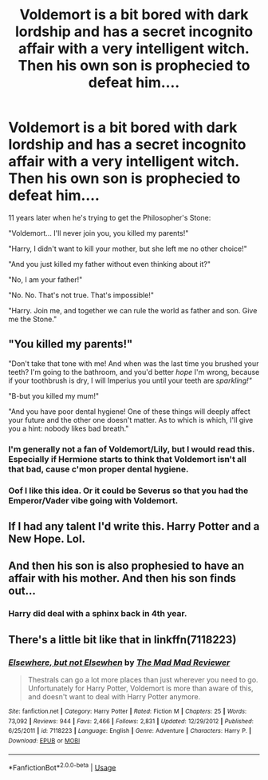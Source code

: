 #+TITLE: Voldemort is a bit bored with dark lordship and has a secret incognito affair with a very intelligent witch. Then his own son is prophecied to defeat him....

* Voldemort is a bit bored with dark lordship and has a secret incognito affair with a very intelligent witch. Then his own son is prophecied to defeat him....
:PROPERTIES:
:Author: 15_Redstones
:Score: 59
:DateUnix: 1559575839.0
:DateShort: 2019-Jun-03
:FlairText: Prompt
:END:
11 years later when he's trying to get the Philosopher's Stone:

"Voldemort... I'll never join you, you killed my parents!"

"Harry, I didn't want to kill your mother, but she left me no other choice!"

"And you just killed my father without even thinking about it?"

"No, I am your father!"

"No. No. That's not true. That's impossible!"

"Harry. Join me, and together we can rule the world as father and son. Give me the Stone."


** "You killed my parents!"

"Don't take that tone with me! And when was the last time you brushed your teeth? I'm going to the bathroom, and you'd better /hope/ I'm wrong, because if your toothbrush is dry, I will Imperius you until your teeth are /sparkling!"/

"B-but you killed my mum!"

"And you have poor dental hygiene! One of these things will deeply affect your future and the other one doesn't matter. As to which is which, I'll give you a hint: nobody likes bad breath."
:PROPERTIES:
:Author: PterodactylFunk
:Score: 50
:DateUnix: 1559579855.0
:DateShort: 2019-Jun-03
:END:

*** I'm generally not a fan of Voldemort/Lily, but I would read this. Especially if Hermione starts to think that Voldemort isn't all that bad, cause c'mon proper dental hygiene.
:PROPERTIES:
:Author: altrarose
:Score: 19
:DateUnix: 1559621284.0
:DateShort: 2019-Jun-04
:END:


*** Oof I like this idea. Or it could be Severus so that you had the Emperor/Vader vibe going with Voldemort.
:PROPERTIES:
:Author: SisterMarie21
:Score: 8
:DateUnix: 1559580601.0
:DateShort: 2019-Jun-03
:END:


** If I had any talent I'd write this. Harry Potter and a New Hope. Lol.
:PROPERTIES:
:Author: _halfblood
:Score: 11
:DateUnix: 1559576136.0
:DateShort: 2019-Jun-03
:END:


** And then his son is also prophesied to have an affair with his mother. And then his son finds out...
:PROPERTIES:
:Author: john-madden-reddit
:Score: 5
:DateUnix: 1559622394.0
:DateShort: 2019-Jun-04
:END:

*** Harry did deal with a sphinx back in 4th year.
:PROPERTIES:
:Author: PlusMortgage
:Score: 4
:DateUnix: 1559627524.0
:DateShort: 2019-Jun-04
:END:


** There's a little bit like that in linkffn(7118223)
:PROPERTIES:
:Author: c0smicmuffin
:Score: 1
:DateUnix: 1559592927.0
:DateShort: 2019-Jun-04
:END:

*** [[https://www.fanfiction.net/s/7118223/1/][*/Elsewhere, but not Elsewhen/*]] by [[https://www.fanfiction.net/u/699762/The-Mad-Mad-Reviewer][/The Mad Mad Reviewer/]]

#+begin_quote
  Thestrals can go a lot more places than just wherever you need to go. Unfortunately for Harry Potter, Voldemort is more than aware of this, and doesn't want to deal with Harry Potter anymore.
#+end_quote

^{/Site/:} ^{fanfiction.net} ^{*|*} ^{/Category/:} ^{Harry} ^{Potter} ^{*|*} ^{/Rated/:} ^{Fiction} ^{M} ^{*|*} ^{/Chapters/:} ^{25} ^{*|*} ^{/Words/:} ^{73,092} ^{*|*} ^{/Reviews/:} ^{944} ^{*|*} ^{/Favs/:} ^{2,466} ^{*|*} ^{/Follows/:} ^{2,831} ^{*|*} ^{/Updated/:} ^{12/29/2012} ^{*|*} ^{/Published/:} ^{6/25/2011} ^{*|*} ^{/id/:} ^{7118223} ^{*|*} ^{/Language/:} ^{English} ^{*|*} ^{/Genre/:} ^{Adventure} ^{*|*} ^{/Characters/:} ^{Harry} ^{P.} ^{*|*} ^{/Download/:} ^{[[http://www.ff2ebook.com/old/ffn-bot/index.php?id=7118223&source=ff&filetype=epub][EPUB]]} ^{or} ^{[[http://www.ff2ebook.com/old/ffn-bot/index.php?id=7118223&source=ff&filetype=mobi][MOBI]]}

--------------

*FanfictionBot*^{2.0.0-beta} | [[https://github.com/tusing/reddit-ffn-bot/wiki/Usage][Usage]]
:PROPERTIES:
:Author: FanfictionBot
:Score: 1
:DateUnix: 1559592939.0
:DateShort: 2019-Jun-04
:END:
